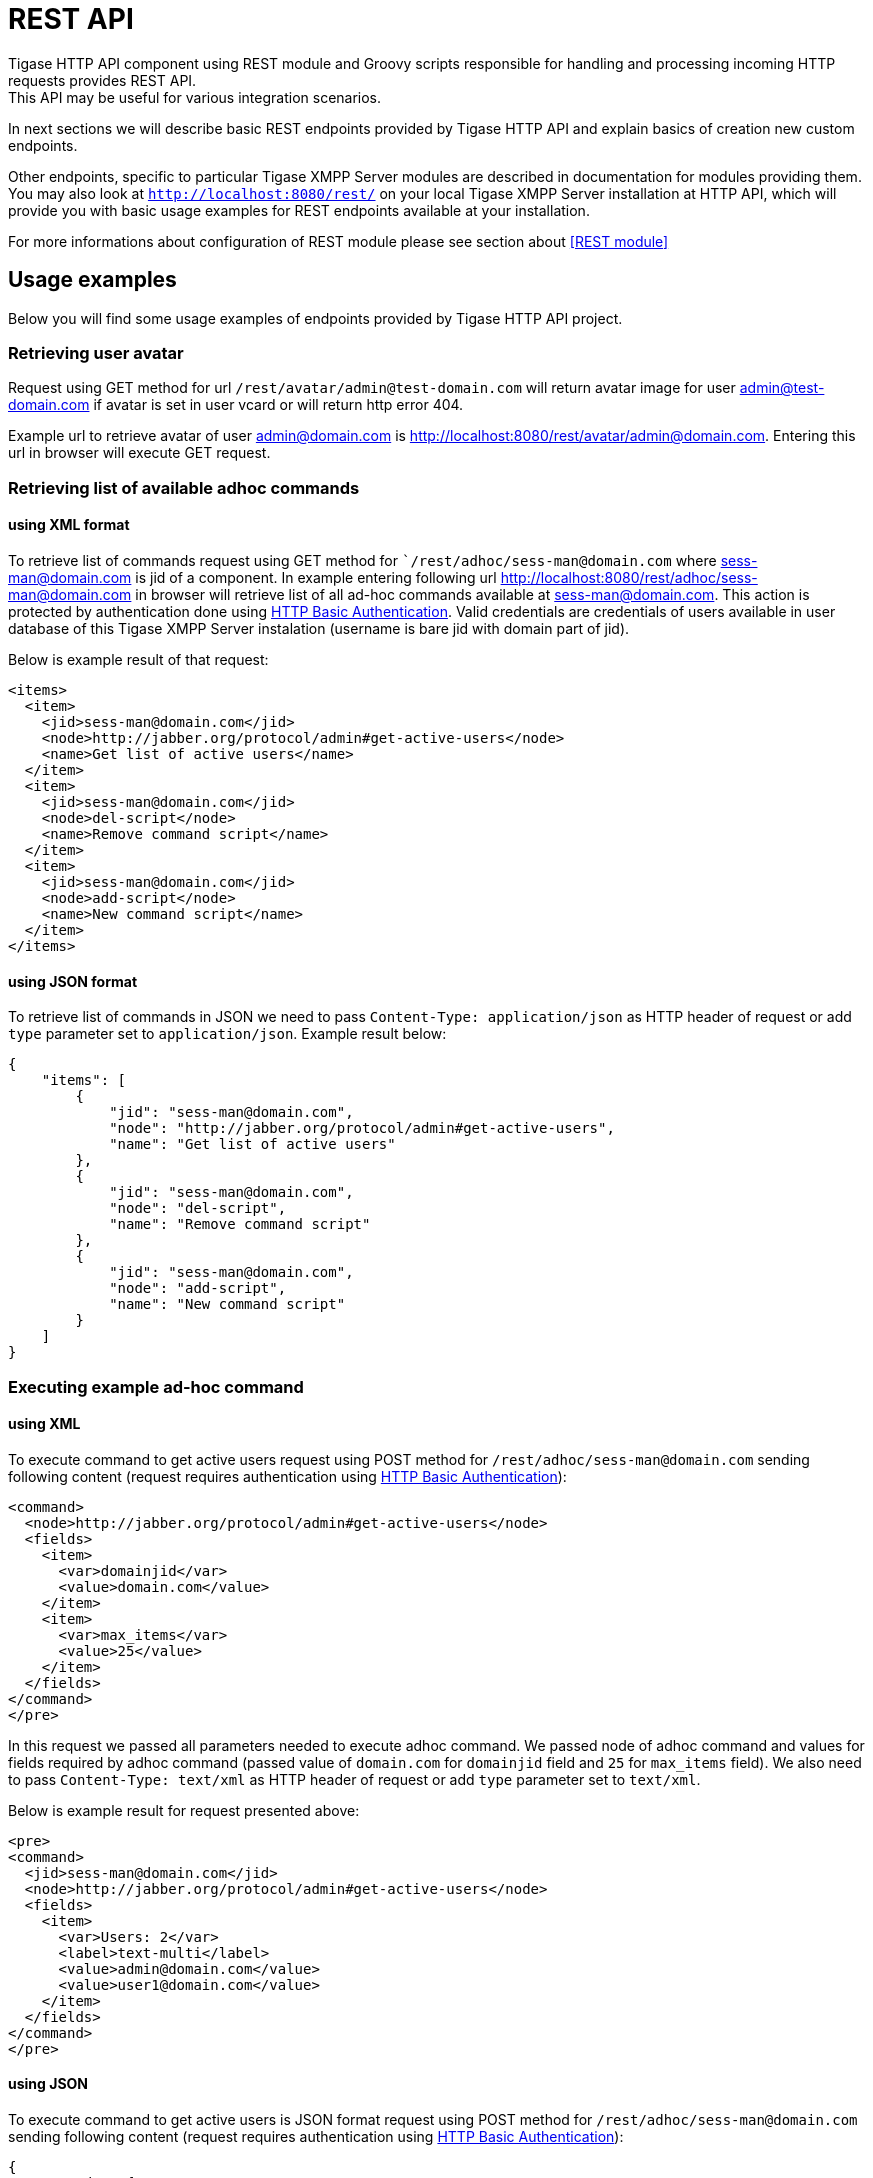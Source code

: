 
= REST API
Tigase HTTP API component using REST module and Groovy scripts responsible for handling and processing incoming HTTP requests provides REST API.
This API may be useful for various integration scenarios.

In next sections we will describe basic REST endpoints provided by Tigase HTTP API and explain basics of creation new custom endpoints.

Other endpoints, specific to particular Tigase XMPP Server modules are described in documentation for modules providing them.
You may also look at `http://localhost:8080/rest/` on your local Tigase XMPP Server installation at HTTP API, which will provide you with basic usage examples for REST endpoints available at your installation.

For more informations about configuration of REST module please see section about <<REST module>>

== Usage examples
Below you will find some usage examples of endpoints provided by Tigase HTTP API project.

=== Retrieving user avatar
Request using GET method for url `/rest/avatar/admin@test-domain.com` will return avatar image for user admin@test-domain.com if avatar is set in user vcard or will return http error 404.

Example url to retrieve avatar of user admin@domain.com is http://localhost:8080/rest/avatar/admin@domain.com. Entering this url in browser will execute GET request.

=== Retrieving list of available adhoc commands

==== using XML format
To retrieve list of commands request using GET method for ``/rest/adhoc/sess-man@domain.com` where sess-man@domain.com is jid of a component.
In example entering following url http://localhost:8080/rest/adhoc/sess-man@domain.com in browser will retrieve list of all ad-hoc commands available at sess-man@domain.com. This action is protected by authentication done using https://tools.ietf.org/html/rfc2617:[HTTP Basic Authentication]. Valid credentials are credentials of users available in user database of this Tigase XMPP Server instalation (username is bare jid with domain part of jid).

Below is example result of that request:
[source,xml]
----
<items>
  <item>
    <jid>sess-man@domain.com</jid>
    <node>http://jabber.org/protocol/admin#get-active-users</node>
    <name>Get list of active users</name>
  </item>
  <item>
    <jid>sess-man@domain.com</jid>
    <node>del-script</node>
    <name>Remove command script</name>
  </item>
  <item>
    <jid>sess-man@domain.com</jid>
    <node>add-script</node>
    <name>New command script</name>
  </item>
</items>
----

==== using JSON format
To retrieve list of commands in JSON we need to pass `Content-Type: application/json` as HTTP header of request or add `type` parameter set to `application/json`. Example result below:
[source,json]
----
{
    "items": [
        {
            "jid": "sess-man@domain.com",
            "node": "http://jabber.org/protocol/admin#get-active-users",
            "name": "Get list of active users"
        },
        {
            "jid": "sess-man@domain.com",
            "node": "del-script",
            "name": "Remove command script"
        },
        {
            "jid": "sess-man@domain.com",
            "node": "add-script",
            "name": "New command script"
        }
    ]
}
----

=== Executing example ad-hoc command

==== using XML
To execute command to get active users request using POST method for `/rest/adhoc/sess-man@domain.com` sending following content (request requires authentication using https://tools.ietf.org/html/rfc2617:[HTTP Basic Authentication]):
[source,xml]
----
<command>
  <node>http://jabber.org/protocol/admin#get-active-users</node>
  <fields>
    <item>
      <var>domainjid</var>
      <value>domain.com</value>
    </item>
    <item>
      <var>max_items</var>
      <value>25</value>
    </item>
  </fields>
</command>
</pre>
----
In this request we passed all parameters needed to execute adhoc command. We passed node of adhoc command and values for fields required by adhoc command (passed value of `domain.com` for `domainjid` field and `25` for `max_items` field).
We also need to pass `Content-Type: text/xml` as HTTP header of request or add `type` parameter set to `text/xml`.

Below is example result for request presented above:
[source,xml]
----
<pre>
<command>
  <jid>sess-man@domain.com</jid>
  <node>http://jabber.org/protocol/admin#get-active-users</node>
  <fields>
    <item>
      <var>Users: 2</var>
      <label>text-multi</label>
      <value>admin@domain.com</value>
      <value>user1@domain.com</value>
    </item>
  </fields>
</command>
</pre>
----

==== using JSON
To execute command to get active users is JSON format request using POST method for `/rest/adhoc/sess-man@domain.com` sending following content (request requires authentication using https://tools.ietf.org/html/rfc2617:[HTTP Basic Authentication]):
[source,json]
----
{
  "command" : {
    "node" : "http://jabber.org/protocol/admin#get-active-users",
    "fields" : [
      {
        "var" : "domainjid",
        "value" : "domain.com"
      },
      {
        "var" : "max_items",
        "value" : "25"
      }
    ]
  }
}
----
In this request we passed all parameters needed to execute adhoc command. We passed node of adhoc command and values for fields required by adhoc command (passed value of `domain.com` for `domainjid` field and `25` for `max_items` field).

Below is example result for request presented above:
[source,json]
----
{
    "command": {
        "jid": "sess-man@domain.com",
        "node": "http://jabber.org/protocol/admin#get-active-users",
        "fields": [
            {
                "var": "Users: 1",
                "label": "text-multi",
                "value": [
                  "admin@domain.com",
                  "user1@domain.com"
                ]
            }
        ]
    }
}
----

=== Sending any XMPP Stanza
XMPP message or any other XMPP stanza can be sent using this new API by sending HTTP POST request on (by default) http://localhost:8080/rest/stream/?api-key=@API_KEY@ with serialized XMPP stanza as a content, where `@API_KEY@` - is API key for HTTP API configured in server configuration file.
Additionally each request needs to be authorized by sending valid administrator JID and password as user and password of https://tools.ietf.org/html/rfc2617:[HTTP Basic Authentication] method.
Content of sent HTTP request should be encoded in `UTF-8` and `Content-Type` header should be set to `application/xml`.

==== Handling of request
If sent XMPP stanza will not contain `from` attribute then HTTP API component will provide it's own JID, while if `from` attribute will be set then it will be preserved.

If `<iq/>` stanza is being sent and no `from` attribute is set then in HTTP response component will send response received for sent `<iq>` stanza.

Successful request will return HTTP response code 200.

==== Examples
Sending XMPP message with from set to HTTP API component to full JID:: Following data needs to be sent as HTTP POST request content to `/rest/stream/?api-key=@API_KEY@` URL of HTTP API component to deliver message `Example message 1` to `test@example.com/resource-1`.
[source,xml]
----
<message xmlns="jabber:client" type="chat" to="test@example.com/resource-1">
    <body>Example message 1</body>
</message>
----

Sending XMPP message with from set to HTTP API component to bare JID:: Following data needs to be sent as HTTP POST request content to `/rest/stream/?api-key=@API_KEY@` URL of HTTP API component to deliver message `Example message 1` to `test@example.com@`.
[source,xml]
----
<message xmlns="jabber:client" type="chat" to="test@example.com">
    <body>Example message 1</body>
</message>
----

Sending XMPP message with from set to specified JID to recipients full JID:: Following data needs to be sent as HTTP POST request content to `/rest/stream/?api-key=@API_KEY@` URL of HTTP API component to deliver message `Example message 1` to `test@example.com/resource-1` with sender of message set to `sender@example.com`.
[source,xml]
----
<message xmlns="jabber:client" type="chat" from="sender@example.com" to="test@example.com/resource-1">
    <body>Example message 1</body>
</message>
----


== Scripting introduction
REST scripts in HTTP API component are used for processing all of requests incoming to REST endpoints.

To add a new action to HTTP API component you need to create script in Groovy in which there will be implementation of class extending @tigase.http.rest.Handler@ class. URI of script will be created from location of script in scripts folder. (If script @TestHandler@ with regular expression will be set to @/test@ and will be placed in @scripts/rest/tested@, handler will be called for following URI @/rest/tested/test@)

=== Properties
In extended classes you need to set following properties:

regex:: regular expression which is used to match request URI and parse parameters embedded in URI, ie.: `/\/([^@\/]+)@([^@\/]+)/`
requiredRole:: role of user required to be able to access this URI. If `requiredRole` is to not null value then authentication will be required. Possible values are:
* null
* user
* admin
isAsync:: if set to true, it will be possible to wait for results (ie. wait for response for IQ stanza)

=== Closure parameters
Extended class should also set closures for one or more of following properties `execGet`, `execPut`, `execPost`, `execDelete` depending of which HTTP action or actions you need to support for following URI. Each closure *have dynamic arguments list*. Below is list of arguments passed to closure which describes how and when list of arguments changes:

service:: implementation of `Service` interface (used to access database or send/receive XMPP stanzas)
callback:: closure which needs to be called to return data (accepts only one argument of type `String`, `byte[]`, `Map` (if data is type of `Map` it will be encoded to JSON or XML depending of `Content-Type` header).
user:: will be passed only if `requiredRole` is to not null value (*In other cases this argument will not be in arguments list!*)
content:: parsed content of request - *will not be in arguments list if `Content-Length` of request is empty* (if `Content-Type` is of type XML or JSON returned as `Map` in other case it will be instance of `HttpServletRequest`)
x:: additional arguments passed to callback are groups from regular expression matching URI (*groups are not passed as list, but are added to list of arguments as next arguments*)

If property for corresponding HTTP action is not set, then component will return HTTP error 404.

